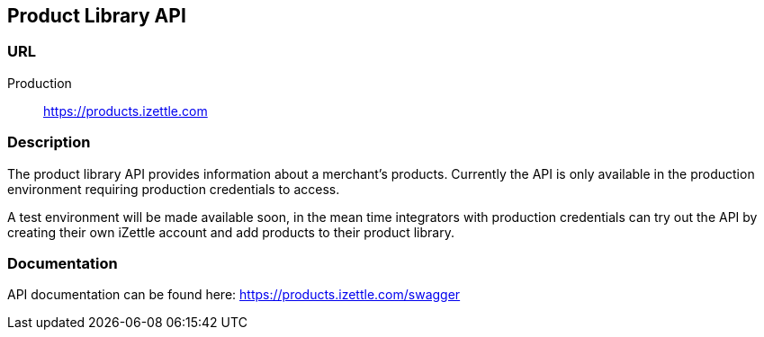 ## Product Library API

### URL
Production:: https://products.izettle.com

### Description
The product library API provides information about a merchant's products. Currently the API is only available in the production environment requiring production credentials to access.

A test environment will be made available soon, in the mean time integrators with production credentials can try out the API by creating their own iZettle account and add products to their product library.

### Documentation
API documentation can be found here: https://products.izettle.com/swagger

